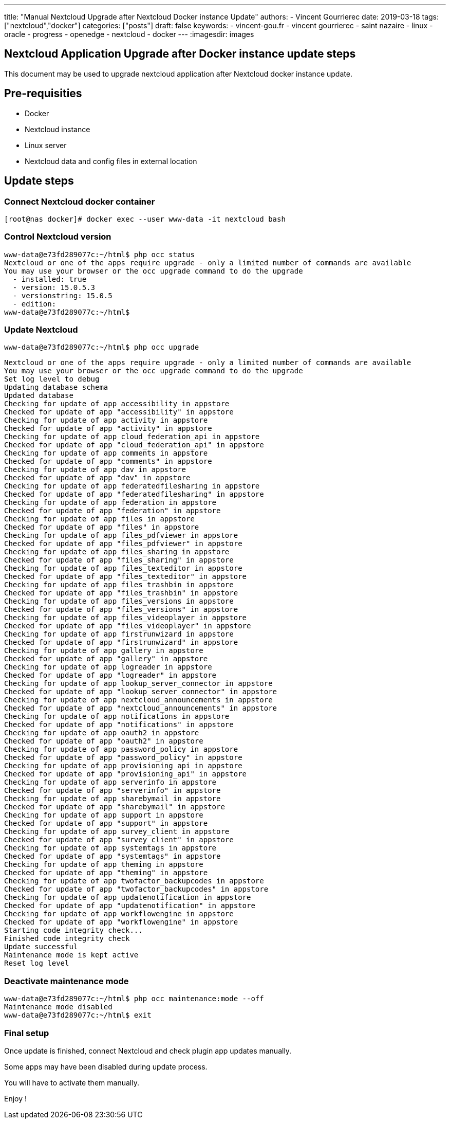 ---
title: "Manual Nextcloud Upgrade after Nextcloud Docker instance Update"
authors:
  - Vincent Gourrierec
date: 2019-03-18
tags: ["nextcloud","docker"]
categories: ["posts"]
draft: false
keywords:
- vincent-gou.fr
- vincent gourrierec
- saint nazaire
- linux
- oracle
- progress
- openedge
- nextcloud
- docker
---
:imagesdir: images

== Nextcloud Application Upgrade after Docker instance update steps

This document may be used to upgrade nextcloud application after Nextcloud docker instance update.

== Pre-requisities
* Docker
* Nextcloud instance
* Linux server
* Nextcloud data and config files in external location

== Update steps

=== Connect Nextcloud docker container

    [root@nas docker]# docker exec --user www-data -it nextcloud bash


=== Control Nextcloud version

```
www-data@e73fd289077c:~/html$ php occ status
Nextcloud or one of the apps require upgrade - only a limited number of commands are available
You may use your browser or the occ upgrade command to do the upgrade
  - installed: true
  - version: 15.0.5.3
  - versionstring: 15.0.5
  - edition:
www-data@e73fd289077c:~/html$
```

=== Update Nextcloud

    www-data@e73fd289077c:~/html$ php occ upgrade

```
Nextcloud or one of the apps require upgrade - only a limited number of commands are available
You may use your browser or the occ upgrade command to do the upgrade
Set log level to debug
Updating database schema
Updated database
Checking for update of app accessibility in appstore
Checked for update of app "accessibility" in appstore
Checking for update of app activity in appstore
Checked for update of app "activity" in appstore
Checking for update of app cloud_federation_api in appstore
Checked for update of app "cloud_federation_api" in appstore
Checking for update of app comments in appstore
Checked for update of app "comments" in appstore
Checking for update of app dav in appstore
Checked for update of app "dav" in appstore
Checking for update of app federatedfilesharing in appstore
Checked for update of app "federatedfilesharing" in appstore
Checking for update of app federation in appstore
Checked for update of app "federation" in appstore
Checking for update of app files in appstore
Checked for update of app "files" in appstore
Checking for update of app files_pdfviewer in appstore
Checked for update of app "files_pdfviewer" in appstore
Checking for update of app files_sharing in appstore
Checked for update of app "files_sharing" in appstore
Checking for update of app files_texteditor in appstore
Checked for update of app "files_texteditor" in appstore
Checking for update of app files_trashbin in appstore
Checked for update of app "files_trashbin" in appstore
Checking for update of app files_versions in appstore
Checked for update of app "files_versions" in appstore
Checking for update of app files_videoplayer in appstore
Checked for update of app "files_videoplayer" in appstore
Checking for update of app firstrunwizard in appstore
Checked for update of app "firstrunwizard" in appstore
Checking for update of app gallery in appstore
Checked for update of app "gallery" in appstore
Checking for update of app logreader in appstore
Checked for update of app "logreader" in appstore
Checking for update of app lookup_server_connector in appstore
Checked for update of app "lookup_server_connector" in appstore
Checking for update of app nextcloud_announcements in appstore
Checked for update of app "nextcloud_announcements" in appstore
Checking for update of app notifications in appstore
Checked for update of app "notifications" in appstore
Checking for update of app oauth2 in appstore
Checked for update of app "oauth2" in appstore
Checking for update of app password_policy in appstore
Checked for update of app "password_policy" in appstore
Checking for update of app provisioning_api in appstore
Checked for update of app "provisioning_api" in appstore
Checking for update of app serverinfo in appstore
Checked for update of app "serverinfo" in appstore
Checking for update of app sharebymail in appstore
Checked for update of app "sharebymail" in appstore
Checking for update of app support in appstore
Checked for update of app "support" in appstore
Checking for update of app survey_client in appstore
Checked for update of app "survey_client" in appstore
Checking for update of app systemtags in appstore
Checked for update of app "systemtags" in appstore
Checking for update of app theming in appstore
Checked for update of app "theming" in appstore
Checking for update of app twofactor_backupcodes in appstore
Checked for update of app "twofactor_backupcodes" in appstore
Checking for update of app updatenotification in appstore
Checked for update of app "updatenotification" in appstore
Checking for update of app workflowengine in appstore
Checked for update of app "workflowengine" in appstore
Starting code integrity check...
Finished code integrity check
Update successful
Maintenance mode is kept active
Reset log level

```

=== Deactivate maintenance mode

```
www-data@e73fd289077c:~/html$ php occ maintenance:mode --off
Maintenance mode disabled
www-data@e73fd289077c:~/html$ exit
```

=== Final setup

Once update is finished, connect Nextcloud and check plugin app updates manually.

Some apps may have been disabled during update process.

You will have to activate them manually.

Enjoy !
